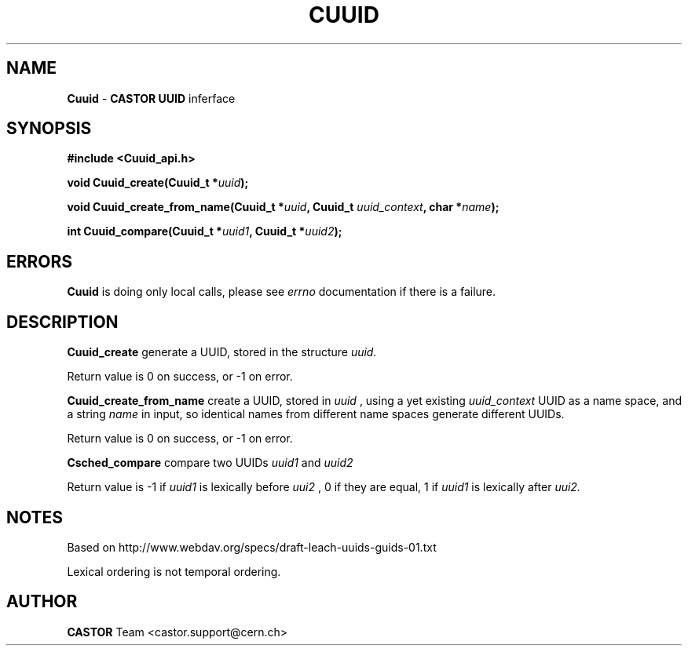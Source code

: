.\"   $Id: Cuuid.man,v 1.2 2003/12/08 12:06:22 obarring Exp $
.\"
.\"   Man page for the CASTOR's Universally Unique IDentifier (UUID)
.\"
.TH CUUID "3" "$Date: 2003/12/08 12:06:22 $" "CASTOR" "Common Library Functions"
.SH NAME
\fBCuuid\fP \- \fBCASTOR\fP \fBUUID\fP inferface
.SH SYNOPSIS
.B #include <Cuuid_api.h>
.P
.BI "void Cuuid_create(Cuuid_t *" uuid ");"
.P
.BI "void Cuuid_create_from_name(Cuuid_t *" uuid ", Cuuid_t " uuid_context ", char *" name ");"
.P
.BI "int Cuuid_compare(Cuuid_t *" uuid1 ", Cuuid_t *" uuid2 ");"

.SH ERRORS
\fBCuuid\fP is doing only local calls, please see
.I errno
documentation if there is a failure.

.SH DESCRIPTION
\fBCuuid_create\fP generate a UUID, stored in the structure
.I uuid.
.P
Return value is 0 on success, or -1 on error.
.P
\fBCuuid_create_from_name\fP create a UUID, stored in
.I uuid
, using a yet existing
.I uuid_context
UUID as a name space, and a string
.I name
in input, so identical names from different name spaces generate different UUIDs.
.P
Return value is 0 on success, or -1 on error.
.P
\fBCsched_compare\fP compare two UUIDs
.I uuid1
and
.I uuid2
\"lexically\".
.P
Return value is -1 if
.I uuid1
is lexically before
.I uui2
, 0 if they are equal, 1 if
.I uuid1
is lexically after
.I uui2.

.SH NOTES
Based on http://www.webdav.org/specs/draft-leach-uuids-guids-01.txt
.P
Lexical ordering is not temporal ordering.

.SH AUTHOR
\fBCASTOR\fP Team <castor.support@cern.ch>
